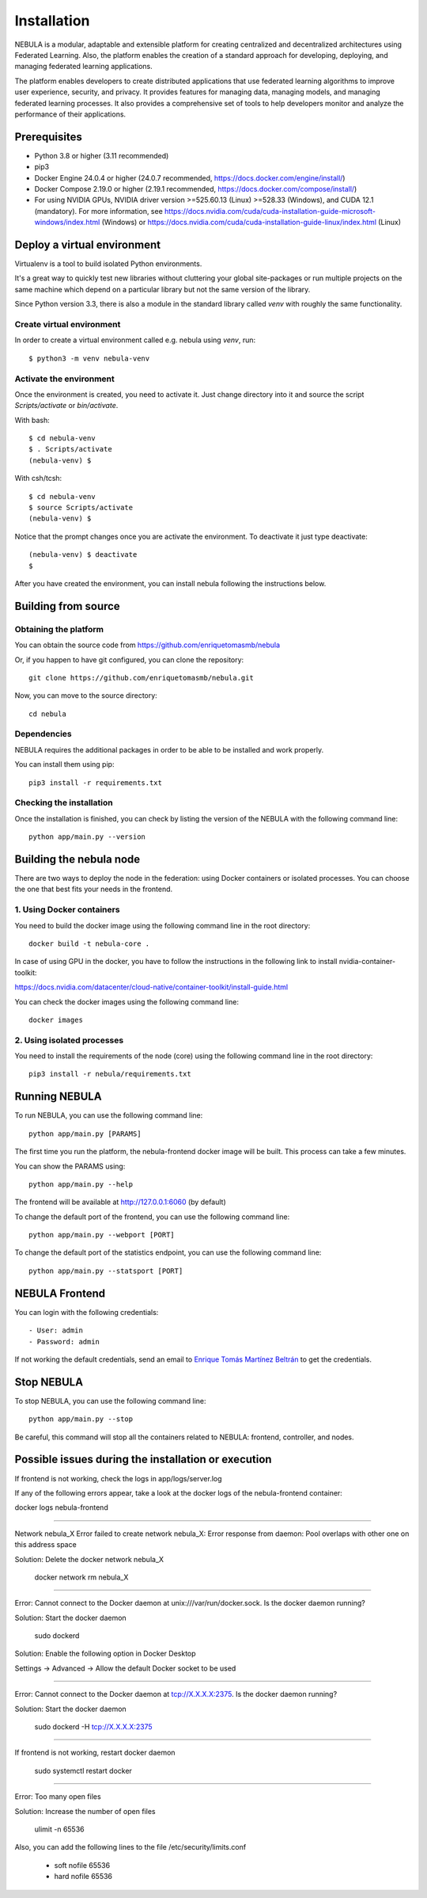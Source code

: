 ############
Installation
############

NEBULA is a modular, adaptable and extensible platform for creating centralized and decentralized architectures using Federated Learning. Also, the platform enables the creation of a standard approach for developing, deploying, and managing federated learning applications.

The platform enables developers to create distributed applications that use federated learning algorithms to improve user experience, security, and privacy. It provides features for managing data, managing models, and managing federated learning processes. It also provides a comprehensive set of tools to help developers monitor and analyze the performance of their applications.

Prerequisites
=============
* Python 3.8 or higher (3.11 recommended)
* pip3
* Docker Engine 24.0.4 or higher (24.0.7 recommended, https://docs.docker.com/engine/install/)
* Docker Compose 2.19.0 or higher (2.19.1 recommended, https://docs.docker.com/compose/install/)
* For using NVIDIA GPUs, NVIDIA driver version >=525.60.13 (Linux) >=528.33 (Windows), and CUDA 12.1 (mandatory). For more information, see https://docs.nvidia.com/cuda/cuda-installation-guide-microsoft-windows/index.html (Windows) or https://docs.nvidia.com/cuda/cuda-installation-guide-linux/index.html (Linux)

.. _deploy_venv:

Deploy a virtual environment
===================================

Virtualenv is a tool to build isolated Python environments.

It's a great way to quickly test new libraries without cluttering your
global site-packages or run multiple projects on the same machine which
depend on a particular library but not the same version of the library.

Since Python version 3.3, there is also a module in the standard library
called `venv` with roughly the same functionality.

Create virtual environment
--------------------------
In order to create a virtual environment called e.g. nebula using `venv`, run::

  $ python3 -m venv nebula-venv

Activate the environment
------------------------
Once the environment is created, you need to activate it. Just change
directory into it and source the script `Scripts/activate` or `bin/activate`.

With bash::

  $ cd nebula-venv
  $ . Scripts/activate
  (nebula-venv) $

With csh/tcsh::

  $ cd nebula-venv
  $ source Scripts/activate
  (nebula-venv) $

Notice that the prompt changes once you are activate the environment. To
deactivate it just type deactivate::

  (nebula-venv) $ deactivate
  $

After you have created the environment, you can install nebula following the instructions below.

Building from source
====================

Obtaining the platform
--------------------

You can obtain the source code from https://github.com/enriquetomasmb/nebula

Or, if you happen to have git configured, you can clone the repository::

    git clone https://github.com/enriquetomasmb/nebula.git


Now, you can move to the source directory::

        cd nebula

Dependencies
------------

NEBULA requires the additional packages in order to be able to be installed and work properly.

You can install them using pip::

    pip3 install -r requirements.txt



Checking the installation
-------------------------
Once the installation is finished, you can check
by listing the version of the NEBULA with the following command line::

    python app/main.py --version


Building the nebula node
====================================
There are two ways to deploy the node in the federation: using Docker containers or isolated processes.
You can choose the one that best fits your needs in the frontend.

1. Using Docker containers
--------------------------------
You need to build the docker image using the following command line in the root directory::

    docker build -t nebula-core .

In case of using GPU in the docker, you have to follow the instructions in the following link to install nvidia-container-toolkit::

https://docs.nvidia.com/datacenter/cloud-native/container-toolkit/install-guide.html

You can check the docker images using the following command line::

        docker images

2. Using isolated processes
------------------------------------
You need to install the requirements of the node (core) using the following command line in the root directory::

    pip3 install -r nebula/requirements.txt


Running NEBULA
==================
To run NEBULA, you can use the following command line::

    python app/main.py [PARAMS]

The first time you run the platform, the nebula-frontend docker image will be built. This process can take a few minutes.

You can show the PARAMS using::

    python app/main.py --help

The frontend will be available at http://127.0.0.1:6060 (by default)

To change the default port of the frontend, you can use the following command line::

    python app/main.py --webport [PORT]

To change the default port of the statistics endpoint, you can use the following command line::

    python app/main.py --statsport [PORT]

NEBULA Frontend
==================
You can login with the following credentials::

- User: admin
- Password: admin

If not working the default credentials, send an email to `Enrique Tomás Martínez Beltrán <mailto:enriquetomas@um.es>`_ to get the credentials.


Stop NEBULA
==================
To stop NEBULA, you can use the following command line::

    python app/main.py --stop

Be careful, this command will stop all the containers related to NEBULA: frontend, controller, and nodes.


Possible issues during the installation or execution
====================================================

If frontend is not working, check the logs in app/logs/server.log

If any of the following errors appear, take a look at the docker logs of the nebula-frontend container::

docker logs nebula-frontend

===================================

Network nebula_X  Error failed to create network nebula_X: Error response from daemon: Pool overlaps with other one on this address space

Solution: Delete the docker network nebula_X

    docker network rm nebula_X

===================================

Error: Cannot connect to the Docker daemon at unix:///var/run/docker.sock. Is the docker daemon running?

Solution: Start the docker daemon

    sudo dockerd

Solution: Enable the following option in Docker Desktop

Settings -> Advanced -> Allow the default Docker socket to be used

    .. image:: _static/docker-required-options.png
        :align: center
        :alt: Docker required options


===================================

Error: Cannot connect to the Docker daemon at tcp://X.X.X.X:2375. Is the docker daemon running?

Solution: Start the docker daemon

    sudo dockerd -H tcp://X.X.X.X:2375

===================================

If frontend is not working, restart docker daemon

    sudo systemctl restart docker

===================================

Error: Too many open files

Solution: Increase the number of open files

    ulimit -n 65536

Also, you can add the following lines to the file /etc/security/limits.conf

    * soft nofile 65536
    * hard nofile 65536
